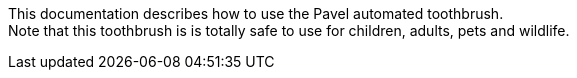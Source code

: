 This documentation describes how to use the Pavel automated toothbrush. + 
Note that this toothbrush is is totally safe to use for children, adults, pets and wildlife.
